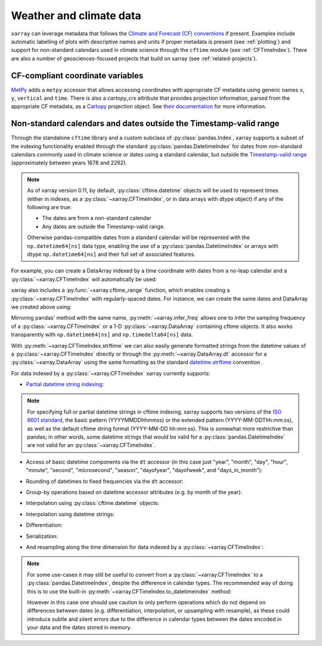 .. _weather-climate:

Weather and climate data
========================

.. ipython:: python
    :suppress:

    import xarray as xr

``xarray`` can leverage metadata that follows the `Climate and Forecast (CF) conventions`_ if present. Examples include automatic labelling of plots with descriptive names and units if proper metadata is present (see :ref:`plotting`) and support for non-standard calendars used in climate science through the ``cftime`` module (see :ref:`CFTimeIndex`). There are also a number of geosciences-focused projects that build on xarray (see :ref:`related-projects`).

.. _Climate and Forecast (CF) conventions: http://cfconventions.org

.. _metpy_accessor:

CF-compliant coordinate variables
---------------------------------

`MetPy`_ adds a	``metpy`` accessor that allows accessing coordinates with appropriate CF metadata using generic names ``x``, ``y``, ``vertical`` and ``time``. There is also a `cartopy_crs` attribute that provides projection information, parsed from the appropriate CF metadata, as a `Cartopy`_ projection object. See `their documentation`_ for more information.

.. _`MetPy`: https://unidata.github.io/MetPy/dev/index.html
.. _`their documentation`:	https://unidata.github.io/MetPy/dev/tutorials/xarray_tutorial.html#coordinates
.. _`Cartopy`: https://scitools.org.uk/cartopy/docs/latest/crs/projections.html

.. _CFTimeIndex:

Non-standard calendars and dates outside the Timestamp-valid range
------------------------------------------------------------------

Through the standalone ``cftime`` library and a custom subclass of
:py:class:`pandas.Index`, xarray supports a subset of the indexing
functionality enabled through the standard :py:class:`pandas.DatetimeIndex` for
dates from non-standard calendars commonly used in climate science or dates
using a standard calendar, but outside the `Timestamp-valid range`_
(approximately between years 1678 and 2262).

.. note::

   As of xarray version 0.11, by default, :py:class:`cftime.datetime` objects
   will be used to represent times (either in indexes, as a
   :py:class:`~xarray.CFTimeIndex`, or in data arrays with dtype object) if
   any of the following are true:

   - The dates are from a non-standard calendar
   - Any dates are outside the Timestamp-valid range.

   Otherwise pandas-compatible dates from a standard calendar will be
   represented with the ``np.datetime64[ns]`` data type, enabling the use of a
   :py:class:`pandas.DatetimeIndex` or arrays with dtype ``np.datetime64[ns]``
   and their full set of associated features.

For example, you can create a DataArray indexed by a time
coordinate with dates from a no-leap calendar and a
:py:class:`~xarray.CFTimeIndex` will automatically be used:

.. ipython:: python

    from itertools import product
    from cftime import DatetimeNoLeap

    dates = [
        DatetimeNoLeap(year, month, 1)
        for year, month in product(range(1, 3), range(1, 13))
    ]
    da = xr.DataArray(np.arange(24), coords=[dates], dims=["time"], name="foo")

xarray also includes a :py:func:`~xarray.cftime_range` function, which enables
creating a :py:class:`~xarray.CFTimeIndex` with regularly-spaced dates.  For
instance, we can create the same dates and DataArray we created above using:

.. ipython:: python

    dates = xr.cftime_range(start="0001", periods=24, freq="MS", calendar="noleap")
    da = xr.DataArray(np.arange(24), coords=[dates], dims=["time"], name="foo")

Mirroring pandas' method with the same name, :py:meth:`~xarray.infer_freq` allows one to
infer the sampling frequency of a :py:class:`~xarray.CFTimeIndex` or a 1-D
:py:class:`~xarray.DataArray` containing cftime objects. It also works transparently with
``np.datetime64[ns]`` and ``np.timedelta64[ns]`` data.

.. ipython:: python

    xr.infer_freq(dates)

With :py:meth:`~xarray.CFTimeIndex.strftime` we can also easily generate formatted strings from
the datetime values of a :py:class:`~xarray.CFTimeIndex` directly or through the
:py:meth:`~xarray.DataArray.dt` accessor for a :py:class:`~xarray.DataArray`
using the same formatting as the standard `datetime.strftime`_ convention .

.. _datetime.strftime: https://docs.python.org/3/library/datetime.html#strftime-strptime-behavior

.. ipython:: python

    dates.strftime("%c")
    da["time"].dt.strftime("%Y%m%d")

For data indexed by a :py:class:`~xarray.CFTimeIndex` xarray currently supports:

- `Partial datetime string indexing`_:

.. ipython:: python

    da.sel(time="0001")
    da.sel(time=slice("0001-05", "0002-02"))

.. note::


   For specifying full or partial datetime strings in cftime
   indexing, xarray supports two versions of the `ISO 8601 standard`_, the
   basic pattern (YYYYMMDDhhmmss) or the extended pattern
   (YYYY-MM-DDThh:mm:ss), as well as the default cftime string format
   (YYYY-MM-DD hh:mm:ss).  This is somewhat more restrictive than pandas;
   in other words, some datetime strings that would be valid for a
   :py:class:`pandas.DatetimeIndex` are not valid for an
   :py:class:`~xarray.CFTimeIndex`.

- Access of basic datetime components via the ``dt`` accessor (in this case
  just "year", "month", "day", "hour", "minute", "second", "microsecond",
  "season", "dayofyear", "dayofweek", and "days_in_month"):

.. ipython:: python

    da.time.dt.year
    da.time.dt.month
    da.time.dt.season
    da.time.dt.dayofyear
    da.time.dt.dayofweek
    da.time.dt.days_in_month

- Rounding of datetimes to fixed frequencies via the ``dt`` accessor:

.. ipython:: python

    da.time.dt.ceil("3D")
    da.time.dt.floor("5D")
    da.time.dt.round("2D")
   
- Group-by operations based on datetime accessor attributes (e.g. by month of
  the year):

.. ipython:: python

    da.groupby("time.month").sum()

- Interpolation using :py:class:`cftime.datetime` objects:

.. ipython:: python

    da.interp(time=[DatetimeNoLeap(1, 1, 15), DatetimeNoLeap(1, 2, 15)])

- Interpolation using datetime strings:

.. ipython:: python

    da.interp(time=["0001-01-15", "0001-02-15"])

- Differentiation:

.. ipython:: python

    da.differentiate("time")

- Serialization:

.. ipython:: python

    da.to_netcdf("example-no-leap.nc")
    xr.open_dataset("example-no-leap.nc")

.. ipython:: python
    :suppress:

    import os

    os.remove("example-no-leap.nc")

- And resampling along the time dimension for data indexed by a :py:class:`~xarray.CFTimeIndex`:

.. ipython:: python

    da.resample(time="81T", closed="right", label="right", base=3).mean()

.. note::


   For some use-cases it may still be useful to convert from
   a :py:class:`~xarray.CFTimeIndex` to a :py:class:`pandas.DatetimeIndex`,
   despite the difference in calendar types. The recommended way of doing this
   is to use the built-in :py:meth:`~xarray.CFTimeIndex.to_datetimeindex`
   method:

   .. ipython:: python
       :okwarning:

       modern_times = xr.cftime_range("2000", periods=24, freq="MS", calendar="noleap")
       da = xr.DataArray(range(24), [("time", modern_times)])
       da
       datetimeindex = da.indexes["time"].to_datetimeindex()
       da["time"] = datetimeindex

   However in this case one should use caution to only perform operations which
   do not depend on differences between dates (e.g. differentiation,
   interpolation, or upsampling with resample), as these could introduce subtle
   and silent errors due to the difference in calendar types between the dates
   encoded in your data and the dates stored in memory.

.. _Timestamp-valid range: https://pandas.pydata.org/pandas-docs/stable/timeseries.html#timestamp-limitations
.. _ISO 8601 standard: https://en.wikipedia.org/wiki/ISO_8601
.. _partial datetime string indexing: https://pandas.pydata.org/pandas-docs/stable/timeseries.html#partial-string-indexing

